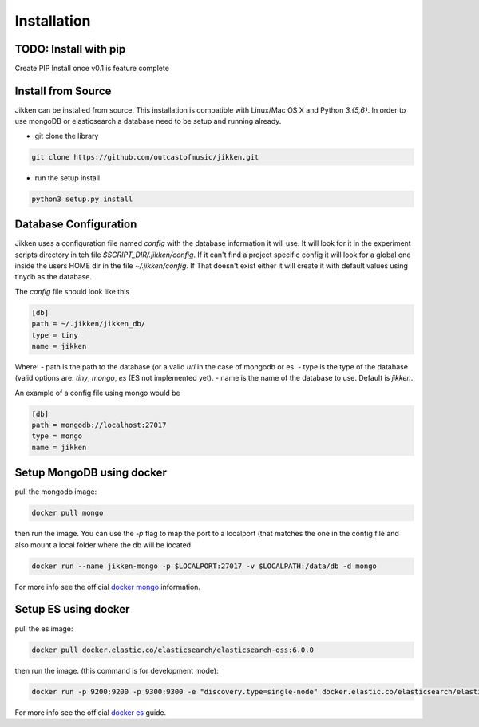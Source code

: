 ============
Installation
============

TODO: Install with pip
^^^^^^^^^^^^^^^^^^^^^^
Create PIP Install once v0.1 is feature complete


Install from Source
^^^^^^^^^^^^^^^^^^^

Jikken  can be installed from source. This installation is compatible with Linux/Mac OS X and Python `3.{5,6}`. In order to use
mongoDB or elasticsearch a database need to be setup and running already.

* git clone the library

.. code-block:: bash

   git clone https://github.com/outcastofmusic/jikken.git

* run the setup install

.. code-block:: bash

   python3 setup.py install


Database Configuration
^^^^^^^^^^^^^^^^^^^^^^

Jikken uses a configuration  file named `config`  with the database information it will use. It will look for it in
the experiment scripts directory in teh file `$SCRIPT_DIR/.jikken/config`. If it can't find a project specific config it will look
for a global one inside the  users HOME dir in the file `~/.jikken/config`. If That doesn't exist either it will create it with default values using tinydb as the database.

The `config` file should look like this

.. code-block:: ini

    [db]
    path = ~/.jikken/jikken_db/
    type = tiny
    name = jikken

Where:
- path is the path to the database (or a valid *uri* in the case of mongodb or es.
- type is the type of the database (valid options are: `tiny`, `mongo`, `es` (ES not implemented yet).
- name is the name of the database to use. Default is `jikken`.

An example of a config file using mongo would be

.. code-block:: ini

    [db]
    path = mongodb://localhost:27017
    type = mongo
    name = jikken


Setup MongoDB using docker
^^^^^^^^^^^^^^^^^^^^^^^^^^

pull the mongodb image:

.. code-block:: bash

    docker pull mongo


then run the image. You can use the `-p` flag to map the port to a localport (that matches the one in the config file
and also mount a local folder where the db will be located

.. code-block:: bash

    docker run --name jikken-mongo -p $LOCALPORT:27017 -v $LOCALPATH:/data/db -d mongo

For more info see the official `docker mongo`_ information.


Setup ES using docker
^^^^^^^^^^^^^^^^^^^^^

pull the es image:

.. code-block:: bash

    docker pull docker.elastic.co/elasticsearch/elasticsearch-oss:6.0.0

then run the image. (this command is for development mode):


.. code-block:: bash

    docker run -p 9200:9200 -p 9300:9300 -e "discovery.type=single-node" docker.elastic.co/elasticsearch/elasticsearch-oss:6.0.0


For more info see the official `docker es`_ guide.


.. _docker es: https://www.elastic.co/guide/en/elasticsearch/reference/current/docker.html
.. _docker mongo: https://hub.docker.com/_/mongo/